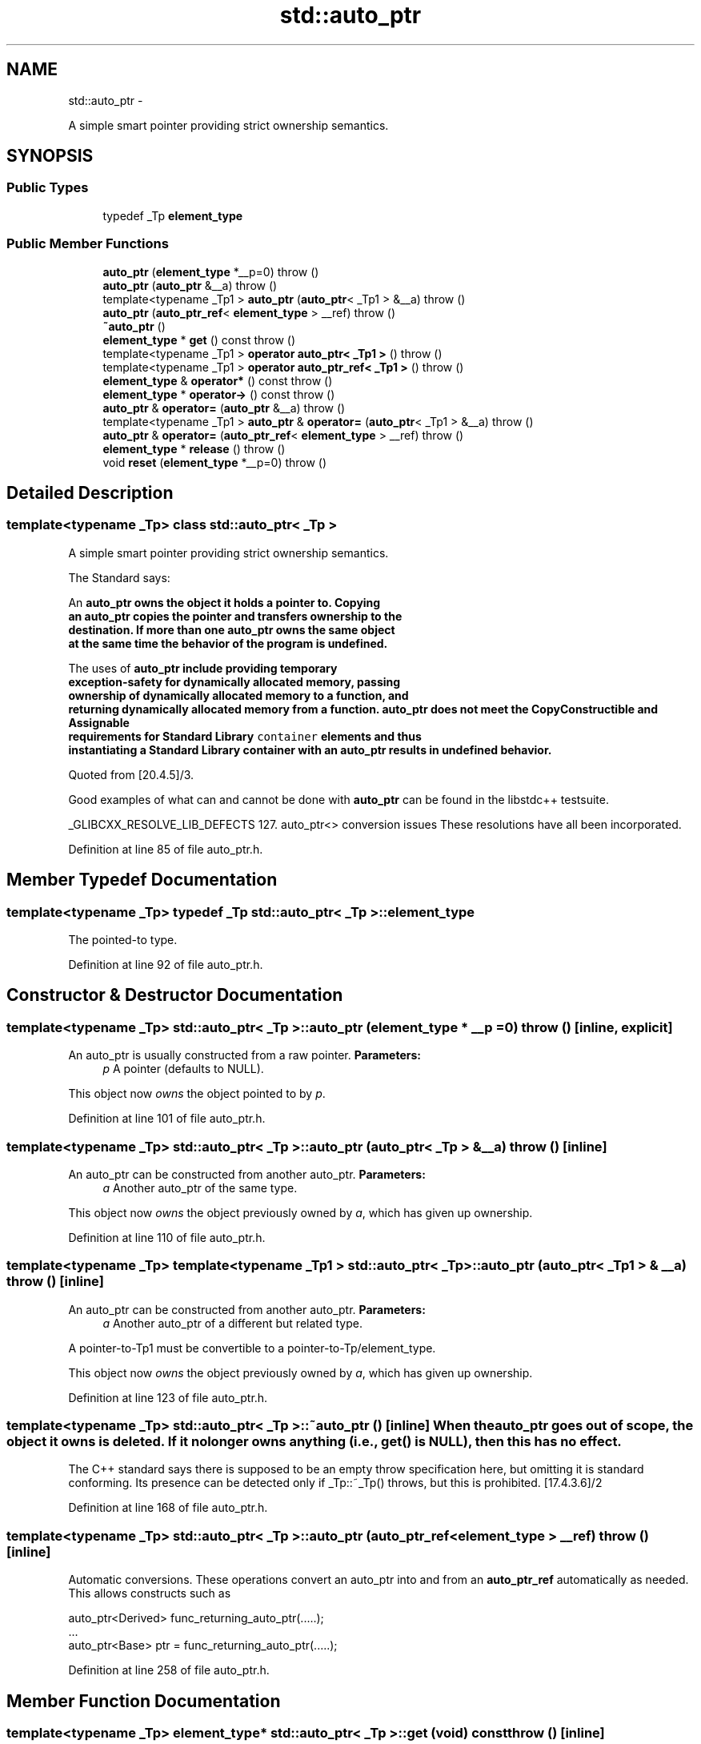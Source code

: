 .TH "std::auto_ptr" 3 "Sun Oct 10 2010" "libstdc++" \" -*- nroff -*-
.ad l
.nh
.SH NAME
std::auto_ptr \- 
.PP
A simple smart pointer providing strict ownership semantics.  

.SH SYNOPSIS
.br
.PP
.SS "Public Types"

.in +1c
.ti -1c
.RI "typedef _Tp \fBelement_type\fP"
.br
.in -1c
.SS "Public Member Functions"

.in +1c
.ti -1c
.RI "\fBauto_ptr\fP (\fBelement_type\fP *__p=0)  throw ()"
.br
.ti -1c
.RI "\fBauto_ptr\fP (\fBauto_ptr\fP &__a)  throw ()"
.br
.ti -1c
.RI "template<typename _Tp1 > \fBauto_ptr\fP (\fBauto_ptr\fP< _Tp1 > &__a)  throw ()"
.br
.ti -1c
.RI "\fBauto_ptr\fP (\fBauto_ptr_ref\fP< \fBelement_type\fP > __ref)  throw ()"
.br
.ti -1c
.RI "\fB~auto_ptr\fP ()"
.br
.ti -1c
.RI "\fBelement_type\fP * \fBget\fP () const   throw ()"
.br
.ti -1c
.RI "template<typename _Tp1 > \fBoperator auto_ptr< _Tp1 >\fP ()  throw ()"
.br
.ti -1c
.RI "template<typename _Tp1 > \fBoperator auto_ptr_ref< _Tp1 >\fP ()  throw ()"
.br
.ti -1c
.RI "\fBelement_type\fP & \fBoperator*\fP () const   throw ()"
.br
.ti -1c
.RI "\fBelement_type\fP * \fBoperator->\fP () const   throw ()"
.br
.ti -1c
.RI "\fBauto_ptr\fP & \fBoperator=\fP (\fBauto_ptr\fP &__a)  throw ()"
.br
.ti -1c
.RI "template<typename _Tp1 > \fBauto_ptr\fP & \fBoperator=\fP (\fBauto_ptr\fP< _Tp1 > &__a)  throw ()"
.br
.ti -1c
.RI "\fBauto_ptr\fP & \fBoperator=\fP (\fBauto_ptr_ref\fP< \fBelement_type\fP > __ref)  throw ()"
.br
.ti -1c
.RI "\fBelement_type\fP * \fBrelease\fP ()  throw ()"
.br
.ti -1c
.RI "void \fBreset\fP (\fBelement_type\fP *__p=0)  throw ()"
.br
.in -1c
.SH "Detailed Description"
.PP 

.SS "template<typename _Tp> class std::auto_ptr< _Tp >"
A simple smart pointer providing strict ownership semantics. 

The Standard says: 
.PP
.nf

  An \fC\fBauto_ptr\fP\fP owns the object it holds a pointer to.  Copying
  an \fC\fBauto_ptr\fP\fP copies the pointer and transfers ownership to the
  destination.  If more than one \fC\fBauto_ptr\fP\fP owns the same object
  at the same time the behavior of the program is undefined.
.fi
.PP
.PP
.PP
.nf
  The uses of \fC\fBauto_ptr\fP\fP include providing temporary
  exception-safety for dynamically allocated memory, passing
  ownership of dynamically allocated memory to a function, and
  returning dynamically allocated memory from a function.  \fC\fBauto_ptr\fP\fP does not meet the CopyConstructible and Assignable
  requirements for Standard Library \fCcontainer\fP elements and thus
  instantiating a Standard Library container with an \fC\fBauto_ptr\fP\fP results in undefined behavior.
  
.fi
.PP
 Quoted from [20.4.5]/3.
.PP
Good examples of what can and cannot be done with \fBauto_ptr\fP can be found in the libstdc++ testsuite.
.PP
_GLIBCXX_RESOLVE_LIB_DEFECTS 127. auto_ptr<> conversion issues These resolutions have all been incorporated. 
.PP
Definition at line 85 of file auto_ptr.h.
.SH "Member Typedef Documentation"
.PP 
.SS "template<typename _Tp> typedef _Tp \fBstd::auto_ptr\fP< _Tp >::\fBelement_type\fP"
.PP
The pointed-to type. 
.PP
Definition at line 92 of file auto_ptr.h.
.SH "Constructor & Destructor Documentation"
.PP 
.SS "template<typename _Tp> \fBstd::auto_ptr\fP< _Tp >::\fBauto_ptr\fP (\fBelement_type\fP * __p = \fC0\fP)  throw ()\fC [inline, explicit]\fP"
.PP
An auto_ptr is usually constructed from a raw pointer. \fBParameters:\fP
.RS 4
\fIp\fP A pointer (defaults to NULL).
.RE
.PP
This object now \fIowns\fP the object pointed to by \fIp\fP. 
.PP
Definition at line 101 of file auto_ptr.h.
.SS "template<typename _Tp> \fBstd::auto_ptr\fP< _Tp >::\fBauto_ptr\fP (\fBauto_ptr\fP< _Tp > & __a)  throw ()\fC [inline]\fP"
.PP
An auto_ptr can be constructed from another auto_ptr. \fBParameters:\fP
.RS 4
\fIa\fP Another auto_ptr of the same type.
.RE
.PP
This object now \fIowns\fP the object previously owned by \fIa\fP, which has given up ownership. 
.PP
Definition at line 110 of file auto_ptr.h.
.SS "template<typename _Tp> template<typename _Tp1 > \fBstd::auto_ptr\fP< _Tp >::\fBauto_ptr\fP (\fBauto_ptr\fP< _Tp1 > & __a)  throw ()\fC [inline]\fP"
.PP
An auto_ptr can be constructed from another auto_ptr. \fBParameters:\fP
.RS 4
\fIa\fP Another auto_ptr of a different but related type.
.RE
.PP
A pointer-to-Tp1 must be convertible to a pointer-to-Tp/element_type.
.PP
This object now \fIowns\fP the object previously owned by \fIa\fP, which has given up ownership. 
.PP
Definition at line 123 of file auto_ptr.h.
.SS "template<typename _Tp> \fBstd::auto_ptr\fP< _Tp >::~\fBauto_ptr\fP ()\fC [inline]\fP"When the auto_ptr goes out of scope, the object it owns is deleted. If it no longer owns anything (i.e., \fC\fBget()\fP\fP is \fCNULL\fP), then this has no effect.
.PP
The C++ standard says there is supposed to be an empty throw specification here, but omitting it is standard conforming. Its presence can be detected only if _Tp::~_Tp() throws, but this is prohibited. [17.4.3.6]/2 
.PP
Definition at line 168 of file auto_ptr.h.
.SS "template<typename _Tp> \fBstd::auto_ptr\fP< _Tp >::\fBauto_ptr\fP (\fBauto_ptr_ref\fP< \fBelement_type\fP > __ref)  throw ()\fC [inline]\fP"
.PP
Automatic conversions. These operations convert an auto_ptr into and from an \fBauto_ptr_ref\fP automatically as needed. This allows constructs such as 
.PP
.nf
    auto_ptr<Derived>  func_returning_auto_ptr(.....);
    ...
    auto_ptr<Base> ptr = func_returning_auto_ptr(.....);

.fi
.PP
 
.PP
Definition at line 258 of file auto_ptr.h.
.SH "Member Function Documentation"
.PP 
.SS "template<typename _Tp> \fBelement_type\fP* \fBstd::auto_ptr\fP< _Tp >::get (void) const  throw ()\fC [inline]\fP"
.PP
Bypassing the smart pointer. \fBReturns:\fP
.RS 4
The raw pointer being managed.
.RE
.PP
You can get a copy of the pointer that this object owns, for situations such as passing to a function which only accepts a raw pointer.
.PP
\fBNote:\fP
.RS 4
This auto_ptr still owns the memory. 
.RE
.PP

.PP
Definition at line 209 of file auto_ptr.h.
.SS "template<typename _Tp> \fBelement_type\fP& \fBstd::auto_ptr\fP< _Tp >::operator* () const  throw ()\fC [inline]\fP"
.PP
Smart pointer dereferencing. If this auto_ptr no longer owns anything, then this operation will crash. (For a smart pointer, \fIno longer owns anything\fP is the same as being a null pointer, and you know what happens when you dereference one of those...) 
.PP
Definition at line 179 of file auto_ptr.h.
.SS "template<typename _Tp> \fBelement_type\fP* \fBstd::auto_ptr\fP< _Tp >::operator-> () const  throw ()\fC [inline]\fP"
.PP
Smart pointer dereferencing. This returns the pointer itself, which the language then will automatically cause to be dereferenced. 
.PP
Definition at line 192 of file auto_ptr.h.
.SS "template<typename _Tp> template<typename _Tp1 > \fBauto_ptr\fP& \fBstd::auto_ptr\fP< _Tp >::operator= (\fBauto_ptr\fP< _Tp1 > & __a)  throw ()\fC [inline]\fP"
.PP
auto_ptr assignment operator. \fBParameters:\fP
.RS 4
\fIa\fP Another auto_ptr of a different but related type.
.RE
.PP
A pointer-to-Tp1 must be convertible to a pointer-to-Tp/element_type.
.PP
This object now \fIowns\fP the object previously owned by \fIa\fP, which has given up ownership. The object that this one \fIused\fP to own and track has been deleted. 
.PP
Definition at line 152 of file auto_ptr.h.
.SS "template<typename _Tp> \fBauto_ptr\fP& \fBstd::auto_ptr\fP< _Tp >::operator= (\fBauto_ptr\fP< _Tp > & __a)  throw ()\fC [inline]\fP"
.PP
auto_ptr assignment operator. \fBParameters:\fP
.RS 4
\fIa\fP Another auto_ptr of the same type.
.RE
.PP
This object now \fIowns\fP the object previously owned by \fIa\fP, which has given up ownership. The object that this one \fIused\fP to own and track has been deleted. 
.PP
Definition at line 134 of file auto_ptr.h.
.SS "template<typename _Tp> \fBelement_type\fP* \fBstd::auto_ptr\fP< _Tp >::release ()  throw ()\fC [inline]\fP"
.PP
Bypassing the smart pointer. \fBReturns:\fP
.RS 4
The raw pointer being managed.
.RE
.PP
You can get a copy of the pointer that this object owns, for situations such as passing to a function which only accepts a raw pointer.
.PP
\fBNote:\fP
.RS 4
This auto_ptr no longer owns the memory. When this object goes out of scope, nothing will happen. 
.RE
.PP

.PP
Definition at line 223 of file auto_ptr.h.
.SS "template<typename _Tp> void \fBstd::auto_ptr\fP< _Tp >::reset (\fBelement_type\fP * __p = \fC0\fP)  throw ()\fC [inline]\fP"
.PP
Forcibly deletes the managed object. \fBParameters:\fP
.RS 4
\fIp\fP A pointer (defaults to NULL).
.RE
.PP
This object now \fIowns\fP the object pointed to by \fIp\fP. The previous object has been deleted. 
.PP
Definition at line 238 of file auto_ptr.h.

.SH "Author"
.PP 
Generated automatically by Doxygen for libstdc++ from the source code.
